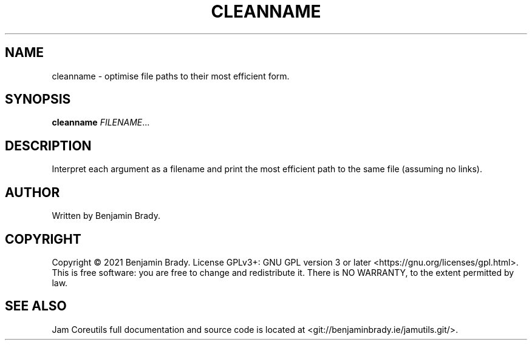 .TH CLEANNAME 1 cleanname
.SH NAME
cleanname - optimise file paths to their most efficient form.
.SH SYNOPSIS
.B cleanname
.IR FILENAME ...
.SH DESCRIPTION
Interpret each argument as a filename and print the most
efficient path to the same file (assuming no links).
.SH AUTHOR
Written by Benjamin Brady.
.SH COPYRIGHT
Copyright \(co 2021 Benjamin Brady. License GPLv3+: GNU GPL version 3 or later
<https://gnu.org/licenses/gpl.html>. This is free software: you are free to
change and redistribute it. There is NO WARRANTY, to the extent permitted by
law.
.SH SEE ALSO
Jam Coreutils full documentation and source code is located at
<git://benjaminbrady.ie/jamutils.git/>.
